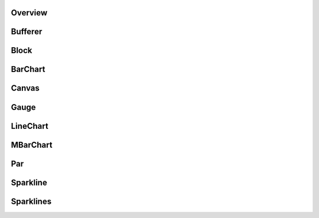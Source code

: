 Overview
--------

Bufferer
--------

Block
-----

BarChart
--------

Canvas
------

Gauge
-----

LineChart
---------

MBarChart
---------

Par
---

Sparkline
---------

Sparklines
----------
